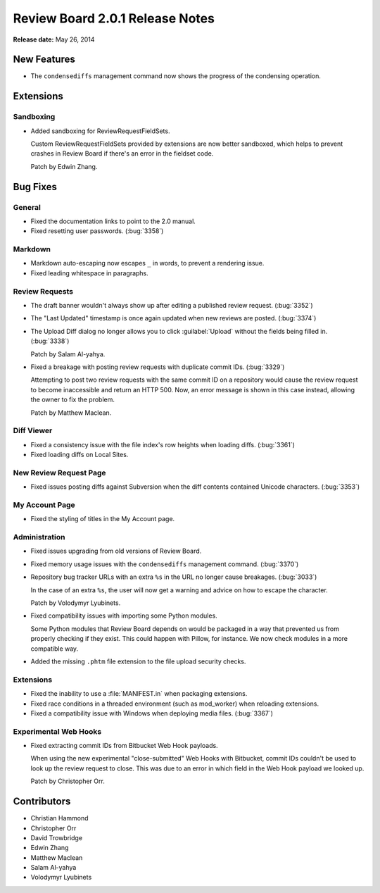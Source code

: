 ================================
Review Board 2.0.1 Release Notes
================================

**Release date:** May 26, 2014


New Features
============

* The ``condensediffs`` management command now shows the progress of the
  condensing operation.


Extensions
==========

Sandboxing
----------

* Added sandboxing for ReviewRequestFieldSets.

  Custom ReviewRequestFieldSets provided by extensions are now better
  sandboxed, which helps to prevent crashes in Review Board if there's
  an error in the fieldset code.

  Patch by Edwin Zhang.


Bug Fixes
=========

General
-------

* Fixed the documentation links to point to the 2.0 manual.

* Fixed resetting user passwords. (:bug:`3358`)


Markdown
--------

* Markdown auto-escaping now escapes ``_`` in words, to prevent a rendering
  issue.

* Fixed leading whitespace in paragraphs.


Review Requests
---------------

* The draft banner wouldn't always show up after editing a published review
  request. (:bug:`3352`)

* The "Last Updated" timestamp is once again updated when new reviews are
  posted. (:bug:`3374`)

* The Upload Diff dialog no longer allows you to click :guilabel:`Upload`
  without the fields being filled in. (:bug:`3338`)

  Patch by Salam Al-yahya.

* Fixed a breakage with posting review requests with duplicate commit IDs.
  (:bug:`3329`)

  Attempting to post two review requests with the same commit ID on a
  repository would cause the review request to become inaccessible and
  return an HTTP 500. Now, an error message is shown in this case instead,
  allowing the owner to fix the problem.

  Patch by Matthew Maclean.


Diff Viewer
-----------

* Fixed a consistency issue with the file index's row heights when
  loading diffs. (:bug:`3361`)

* Fixed loading diffs on Local Sites.


New Review Request Page
-----------------------

* Fixed issues posting diffs against Subversion when the diff contents
  contained Unicode characters. (:bug:`3353`)


My Account Page
---------------

* Fixed the styling of titles in the My Account page.


Administration
--------------

* Fixed issues upgrading from old versions of Review Board.

* Fixed memory usage issues with the ``condensediffs`` management command.
  (:bug:`3370`)

* Repository bug tracker URLs with an extra ``%s`` in the URL no longer
  cause breakages. (:bug:`3033`)

  In the case of an extra ``%s``, the user will now get a warning and
  advice on how to escape the character.

  Patch by Volodymyr Lyubinets.

* Fixed compatibility issues with importing some Python modules.

  Some Python modules that Review Board depends on would be packaged in a
  way that prevented us from properly checking if they exist. This could
  happen with Pillow, for instance. We now check modules in a more compatible
  way.

* Added the missing ``.phtm`` file extension to the file upload security
  checks.


Extensions
----------

* Fixed the inability to use a :file:`MANIFEST.in` when packaging extensions.

* Fixed race conditions in a threaded environment (such as mod_worker)
  when reloading extensions.

* Fixed a compatibility issue with Windows when deploying media files.
  (:bug:`3367`)


Experimental Web Hooks
----------------------

* Fixed extracting commit IDs from Bitbucket Web Hook payloads.

  When using the new experimental "close-submitted" Web Hooks with Bitbucket,
  commit IDs couldn't be used to look up the review request to close. This was
  due to an error in which field in the Web Hook payload we looked up.

  Patch by Christopher Orr.


Contributors
============

* Christian Hammond
* Christopher Orr
* David Trowbridge
* Edwin Zhang
* Matthew Maclean
* Salam Al-yahya
* Volodymyr Lyubinets
